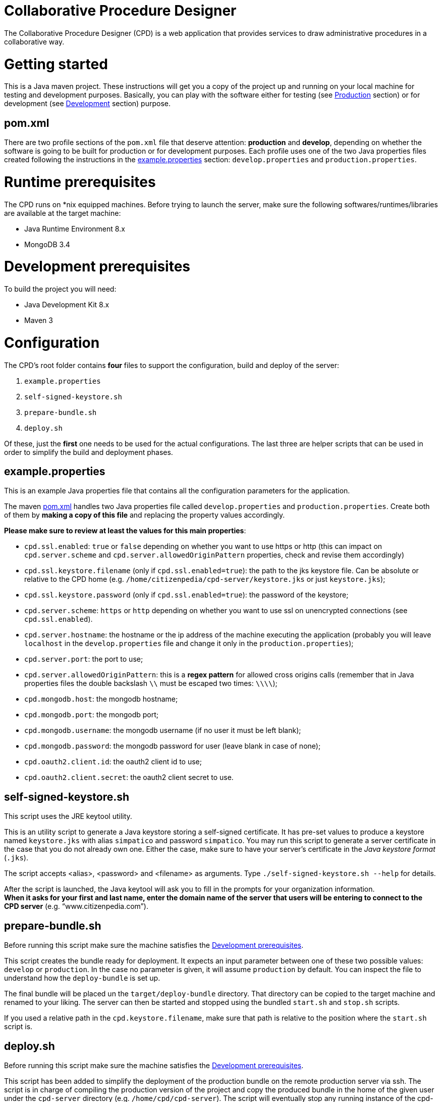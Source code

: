 Collaborative Procedure Designer
================================

The Collaborative Procedure Designer (CPD) is a web application that provides services to draw administrative procedures
in a collaborative way.

= Getting started
This is a Java maven project. These instructions will get you a copy of the project up and running on your local machine
for testing and development purposes. Basically, you can play with the software either for testing (see <<production,
Production>> section) or for development (see <<develop, Development>> section) purpose.

== [[pom]]pom.xml

There are two profile sections of the `pom.xml` file that deserve attention: *production* and *develop*, depending on
whether the software is going to be built for production or for development purposes. Each profile uses one of the two
Java properties files created following the instructions in the <<properties,example.properties>> section:
`develop.properties` and `production.properties`.

= [[runtime]]Runtime prerequisites

The CPD runs on *nix equipped machines. Before trying to launch the server, make sure the following
softwares/runtimes/libraries are available at the target machine:

* Java Runtime Environment 8.x
* MongoDB 3.4

= [[development]]Development prerequisites

To build the project you will need:

* Java Development Kit 8.x
* Maven 3

= Configuration

The CPD's root folder contains *four* files to support the configuration, build and deploy of the server:

  1. `example.properties`
  2. `self-signed-keystore.sh`
  3. `prepare-bundle.sh`
  4. `deploy.sh`

Of these, just the *first* one needs to be used for the actual configurations. The last three are helper scripts that
can be used in order to simplify the build and deployment phases.

== [[properties]]example.properties

This is an example Java properties file that contains all the configuration parameters for the application.

The maven <<pom,pom.xml>> handles two Java properties file called `develop.properties` and `production.properties`.
Create both of them by *making a copy of this file* and replacing the property values accordingly.

.*Please make sure to review at least the values for this main properties*:

* `cpd.ssl.enabled`: `true` or `false` depending on whether you want to use https or http (this can impact on
  `cpd.server.scheme` and `cpd.server.allowedOriginPattern` properties, check and revise them accordingly)
* `cpd.ssl.keystore.filename` (only if `cpd.ssl.enabled=true`): the path to the jks keystore file. Can be absolute or relative to the CPD home
   (e.g. `/home/citizenpedia/cpd-server/keystore.jks` or just `keystore.jks`);
* `cpd.ssl.keystore.password` (only if `cpd.ssl.enabled=true`): the password of the keystore;
* `cpd.server.scheme`: `https` or `http` depending on whether you want to use ssl on unencrypted connections (see
  `cpd.ssl.enabled`).
* `cpd.server.hostname`: the hostname or the ip address of the machine executing the application (probably you will
  leave `localhost` in the `develop.properties` file and change it only in the `production.properties`);
* `cpd.server.port`: the port to use;
* `cpd.server.allowedOriginPattern`: this is a *regex pattern* for allowed cross origins calls (remember that in Java
  properties files the double backslash `\\` must be escaped two times: `\\\\`);
* `cpd.mongodb.host`: the mongodb hostname;
* `cpd.mongodb.port`: the mongodb port;
* `cpd.mongodb.username`: the mongodb username (if no user it must be left blank);
* `cpd.mongodb.password`: the mongodb password for user (leave blank in case of none);
* `cpd.oauth2.client.id`: the oauth2 client id to use;
* `cpd.oauth2.client.secret`: the oauth2 client secret to use.

== self-signed-keystore.sh

This script uses the JRE keytool utility.

This is an utility script to generate a Java keystore storing a self-signed certificate. It has pre-set values to
produce a keystore named +keystore.jks+ with alias `simpatico` and password `simpatico`. You may run this script to
generate a server certificate in the case that you do not already own one. Either the case, make sure to have your
server's certificate in the _Java keystore format_ (`.jks`).

The script accepts <alias>, <password> and <filename> as arguments. Type `./self-signed-keystore.sh --help` for details.

After the script is launched, the Java keytool will ask you to fill in the prompts for your organization information. +
*When it asks for your first and last name, enter the domain name of the server that users will be entering to connect
to the CPD server* (e.g. “www.citizenpedia.com”).

== prepare-bundle.sh

Before running this script make sure the machine satisfies the <<development,Development prerequisites>>.

This script creates the bundle ready for deployment. It expects an input parameter between one of these two possible
values: `develop` or `production`. In the case no parameter is given, it will assume `production` by default. You can
inspect the file to understand how the `deploy-bundle` is set up.

The final bundle will be placed un the `target/deploy-bundle` directory. That directory can be copied to the target
machine and renamed to your liking. The server can then be started and stopped using the bundled `start.sh` and
`stop.sh` scripts.

If you used a relative path in the `cpd.keystore.filename`, make sure that path is relative to the position where the
`start.sh` script is.

== deploy.sh

Before running this script make sure the machine satisfies the <<development,Development prerequisites>>.

This script has been added to simplify the deployment of the production bundle on the remote production server via ssh.
The script is in charge of compiling the production version of the project and copy the produced bundle in the home of
the given user under the `cpd-server` directory (e.g. `/home/cpd/cpd-server`). The script will eventually stop any
running instance of the cpd-server before the ssh copy and always start the new cpd-server after the ssh copy.

Please refer to the <<runtime,Runtime prerequisites>> section for the target machine prerequisites.

= [[production]]Production

Before launching the `deploy.sh` script (or before manually launching the deployed bundle with `start.sh`), make sure
the machine you're going to execute the server is equipped with:

* Java Runtime Environment 8.x
* MongoDB 3.4

The `deploy.sh` script requires *two* mandatory input parameters:

* the `USERNAME` of the user account to be used on the remote machine. The application will run with that user's
  privileges;
* the `SERVER` hostname or ip address of the remote machine where the application will be deployed (this should be equal
  to the `cpd.server.hostname` property value of the `production.properties` file).

= Development environment

Make sure your development environment is using the <<development,Development prerequisites>>.

== Configuration

There are extra configuration steps that must be taken for development purpose. The application expects the following
two directories:

  1. `./conf/`: directory containing the generated `config.json` configuration file;
  2. `./web/`: directory containing the static resources to be served.

So, create them as symbolic links on the folder you will launch the application.

*Assuming you'll run the launch command from the project root*:

  1. `ln -s target/deploy-bundle/conf conf`;
  2. `ln -s target/deploy-bundle/web web`.

The configuration parameters can be changed in the `develop.properties` file (see the <<properties,properties>>
section).

== Compilation

`mvn clean (package|install) [-P (develop|production)]`

will generate a `cpd-server-[version]-fat.jar` Java *fat jar*, which is a standalone _all-in-one_ executable jar. +
Maven will take automatically filter the `config.json` file based on the selected profile (‘develop’ or ‘production’)
and put it in the `target/deploy-bundle/conf` directory for you.

If no profile is passed to the `mvn` command, maven will default to `develop`.

== Execution

For local execution the <<runtime,Runtime prerequisites>> must be satisfied in the development machine.

`java -jar target/cpd-server-[version]-fat.jar`

Alternatively, you can configure you development environment to launch the application by setting these launcher
configuration:

* main class: `it.beng.microservice.common.Launcher`
* arguments: `run it.beng.modeler.microservice.ModelerConfigVerticle`


